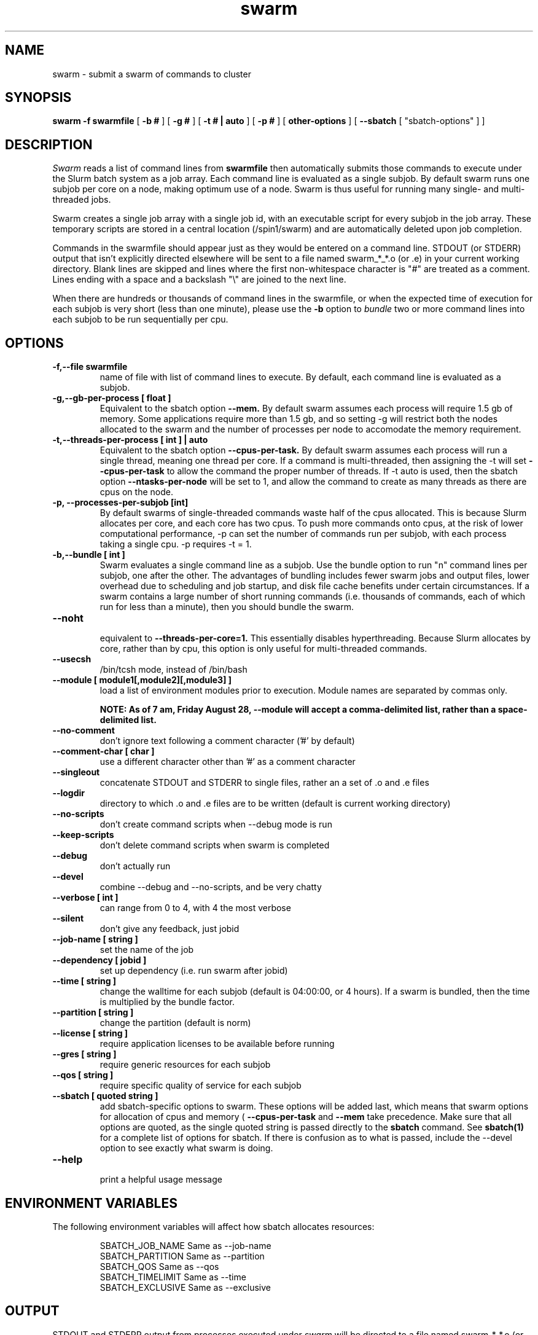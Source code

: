 .TH swarm "1" "Jun 2015" "Linux" "Biowulf Cluster Tools"

.SH "NAME"
swarm \- submit a swarm of commands to cluster

.SH "SYNOPSIS"
.B swarm -f swarmfile
[
.B -b #
] [
.B -g #
] [
.B -t # | auto
] [
.B -p #
] [
.B other-options
] [
.B --sbatch 
[ "sbatch-options" ]
]

.SH "DESCRIPTION"
.I Swarm
reads a list of command lines from
.B swarmfile
then automatically submits those commands to execute under
the Slurm batch system as a job array. Each command line is evaluated as a
single subjob. By default swarm runs one subjob per core on a node, making optimum use of a node.
Swarm is thus useful for running many single- and multi-threaded jobs.
.PP
Swarm creates a single job array with a single job id, with an executable script for every subjob in the job array.
These temporary scripts are stored in a central location (/spin1/swarm) and are automatically deleted upon
job completion.
.PP
Commands in the swarmfile should appear just as they
would be entered on a command line. STDOUT (or STDERR) output
that isn't explicitly directed elsewhere will be sent
to a file named swarm_*_*.o (or .e) in your current
working directory. Blank lines are skipped and lines where the
first non-whitespace character is "#" are treated as a comment.
Lines ending with a space and a backslash "\\" are joined to the next line.
.PP
When there are hundreds or thousands of command lines in the swarmfile, or when the expected time of
execution for each subjob is very short (less than one minute), please use the
.B \-b
option to
.I bundle
two or more command lines into each subjob to be run sequentially per cpu.
.PP

.SH "OPTIONS"

.TP
.B -f,--file swarmfile
name of file with list of command lines to execute.  By default, each command line is evaluated as a subjob.

.TP
.B -g,--gb-per-process [ float ]
Equivalent to the sbatch option
.B --mem.
By default swarm assumes each process will require 1.5 gb of memory. Some applications
require more than 1.5 gb, and so setting -g will restrict both the nodes allocated to the swarm and the number
of processes per node to accomodate the memory requirement.

.TP
.B -t,--threads-per-process [ int ] | auto
Equivalent to the sbatch option
.B --cpus-per-task.
By default swarm assumes each process will run a single thread, meaning one thread per core.
If a command is multi-threaded, then assigning the -t will set
.B --cpus-per-task
to allow the command the proper number of threads.
If -t auto is used, then the sbatch option
.B --ntasks-per-node
will be set to 1, and allow the command to create
as many threads as there are cpus on the node.

.TP
.B -p, --processes-per-subjob [int]
By default swarms of single-threaded commands waste half of the cpus allocated.  This is because Slurm
allocates per core, and each core has two cpus.  To push more commands onto cpus, at the risk of lower
computational performance, -p can set the 
number of commands run per subjob, with each process taking a single cpu.  -p requires -t = 1.

.TP
.B -b,--bundle [ int ]
Swarm evaluates a single command line as a subjob.
Use the bundle option to run "n" command lines per subjob, one after
the other. The advantages of bundling includes fewer swarm jobs
and output files, lower overhead due to scheduling and job startup,
and disk file cache benefits under certain circumstances.  If a swarm contains
a large number of short running commands (i.e. thousands of commands, each of
which run for less than a minute), then you should bundle the swarm.

.TP
.B --noht
.RS
equivalent to
.B --threads-per-core=1.
This essentially disables hyperthreading.  Because Slurm allocates by core, rather than by cpu, this option
is only useful for multi-threaded commands.
.RE

.TP
.B --usecsh
/bin/tcsh mode, instead of /bin/bash

.TP
.B --module [ module1[,module2][,module3] ]
load a list of environment modules prior to execution. Module names are separated by commas only.

.B NOTE: As of 7 am, Friday August 28, --module will accept a comma-delimited list, rather than a space-delimited list.

.TP
.B --no-comment
don't ignore text following a comment character ('#' by default)

.TP
.B --comment-char [ char ]
use a different character other than '#' as a comment character

.TP
.B --singleout
concatenate STDOUT and STDERR to single files, rather an a set of .o and .e files

.TP
.B --logdir
directory to which .o and .e files are to be written (default is current working directory)

.TP
.B --no-scripts
don't create command scripts when --debug mode is run
.TP
.B --keep-scripts
don't delete command scripts when swarm is completed

.TP
.B --debug
don't actually run

.TP
.B --devel
combine --debug and --no-scripts, and be very chatty

.TP
.B --verbose [ int ]
can range from 0 to 4, with 4 the most verbose

.TP
.B --silent
don't give any feedback, just jobid

.TP
.B --job-name [ string ]
set the name of the job

.TP
.B --dependency [ jobid ]
set up dependency (i.e. run swarm after jobid)

.TP
.B --time [ string ]
change the walltime for each subjob (default is 04:00:00, or 4 hours).  If a swarm is bundled, then the
time is multiplied by the bundle factor.

.TP
.B --partition [ string ]
change the partition (default is norm)

.TP
.B --license [ string ]
require application licenses to be available before running

.TP
.B --gres [ string ]
require generic resources for each subjob

.TP
.B --qos [ string ]
require specific quality of service for each subjob

.TP
.B --sbatch [ quoted string ]
add sbatch-specific options to swarm.  These options will be added last, which means that swarm options
for allocation of cpus and memory (
.B --cpus-per-task
and
.B --mem
take precedence.  Make sure that all options are quoted, as the single quoted string is passed directly to the
.B sbatch
command.
See
.B sbatch(1)
for a complete list of options for sbatch.
If there is confusion as to what is passed, include the --devel option to see exactly what swarm is doing.

.TP
.B --help
.RS
print a helpful usage message
.RE

.SH "ENVIRONMENT VARIABLES"

The following environment variables will affect how sbatch allocates resources:

.RS
  SBATCH_JOB_NAME        Same as --job-name
  SBATCH_PARTITION       Same as --partition
  SBATCH_QOS             Same as --qos
  SBATCH_TIMELIMIT       Same as --time
  SBATCH_EXCLUSIVE       Same as --exclusive
.RE

.SH "OUTPUT"
STDOUT and STDERR output from processes executed under
.I swarm
will be directed to a file named swarm_*_*.o (or .e),
for example swarm_12345_0.o (or swarm_12345_0.e).
The first number corresponds to the jobid, the second number
corresponds to the task id of the job array.
Since this can be confusing (with multiple processes
writing to the same file) it is a good idea to explicitly
redirect output on the command line using ">".

Be aware of programs that write directly to a file
using a fixed filename. If you run multiple instances
of such programs then for each instance you will need to
either a) change the name of the file or b) alter the path to
the file. See the
.B EXAMPLES
section for some ideas.
.IP

.SH "EXAMPLES"
To see how swarm works, first create a file containing a few simple
commands, then use
.I swarm
to submit them to the batch queue:
.PP
.nf

      $ cat > cmdfile
      date
      hostname
      ls -l
      ^D

      $ swarm -f cmdfile
.fi
.PP
Use
.I squeue -u your-user-id
to monitor the status of your request; an "R" in the "ST"atus column
indicates your job is running, while "PD" indicates pending mode (see
.B squeue(1)
for more details).
This particular example will probably run to completion before
you can give the squeue command. To see the output from the commands,
see the files named "swarm_*_*.o".
.PP
The next example shows a program that reads STDIN and writes to
STDOUT. For each invocation of the program the names for the input
and output files vary:
.PP
.nf
      $ cat > runbix
      ./bix < testin1 > testout1
      ./bix < testin2 > testout2
      ./bix < testin3 > testout3
      ./bix < testin4 > testout4
      ^D
.fi
.PP
If a program writes to a fixed filename, then you may need to
run the program in different directories. First create the necessary
directories (for instance run1, run2), and then in the swarm command
file
.I cd
to the unique output directory before running the program: (cd using
either an absolute path beginning with "/" or a relative path from
your home directory). Lines with leading "#" are considered comments
and ignored.
.PP
.nf
      $ cat > batchcmds
      # Run ped program using different directory
      # for each run
      cd pedsystem/run1; ../ped
      cd pedsystem/run2; ../ped
      cd pedsystem/run3; ../ped
      cd pedsystem/run4; ../ped
       ...

      $ swarm -f batchcmds
.fi
.PP
Swarm submits clusters of subjobs using Slurm
via the
.I sbatch
command; any valid sbatch command-line option is also valid for swarm when
passed with the "--sbatch" option..
In this example the "--time" option is given to increase the walltime for the subjob from the
default 4 hours to 12 hours:
.PP
.nf
      $ swarm -f swarmcmds --sbatch "--time=12:00:00"

.fi
For additional examples of --sbatch options for swarm, please see
.I http://hpc.nih.gov/apps/swarm.html#sbatch.
.PP
By default swarm executes one command line per subjob, with each subjob allocated a single core.
In this example 5 command lines are bundled per subjob. If the command
file contains 1280 command lines and there are 16 cores per node, then
there will be 16 subjob submitted, compared to 80 subjob
without bundling the commands.
.PP
.nf
      $ swarm -f cmdfile -b 5
.fi
.PP
Many applications require specific environment settings prior to execution.  For interactive sessions,
the environment can be set using environment modules.  Passing the environment settings to swarm is
mediated by the --module option.  For example, if the commands in a swarm require setting the
environment using the modules for tophat v2.0.6 and samtools v0.1.17, then these modules can be
included in the swarm command.  Modules are separated only by spaces.
.PP
.nf
      $ swarm -f cmdfile --module tophat/2.0.6 samtools/0.1.17 -g 4 -t 4
.fi
.PP

.SH "SEE ALSO"
.BR jobload (1), sbatch (1), scontrol (1), squeue (1), noded (8)
